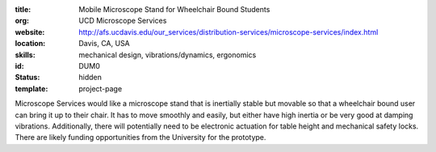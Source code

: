 :title: Mobile Microscope Stand for Wheelchair Bound Students
:org: UCD Microscope Services
:website: http://afs.ucdavis.edu/our_services/distribution-services/microscope-services/index.html
:location: Davis, CA, USA
:skills: mechanical design, vibrations/dynamics, ergonomics
:id: DUM0
:status: hidden
:template: project-page

Microscope Services would like a microscope stand that is inertially stable but
movable so that a wheelchair bound user can bring it up to their chair. It has
to move smoothly and easily, but either have high inertia or be very good at
damping vibrations. Additionally, there will potentially need to be electronic
actuation for table height and mechanical safety locks. There are likely
funding opportunities from the University for the prototype.
